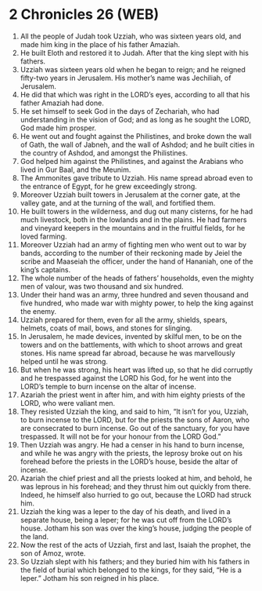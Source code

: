 * 2 Chronicles 26 (WEB)
:PROPERTIES:
:ID: WEB/14-2CH26
:END:

1. All the people of Judah took Uzziah, who was sixteen years old, and made him king in the place of his father Amaziah.
2. He built Eloth and restored it to Judah. After that the king slept with his fathers.
3. Uzziah was sixteen years old when he began to reign; and he reigned fifty-two years in Jerusalem. His mother’s name was Jechiliah, of Jerusalem.
4. He did that which was right in the LORD’s eyes, according to all that his father Amaziah had done.
5. He set himself to seek God in the days of Zechariah, who had understanding in the vision of God; and as long as he sought the LORD, God made him prosper.
6. He went out and fought against the Philistines, and broke down the wall of Gath, the wall of Jabneh, and the wall of Ashdod; and he built cities in the country of Ashdod, and amongst the Philistines.
7. God helped him against the Philistines, and against the Arabians who lived in Gur Baal, and the Meunim.
8. The Ammonites gave tribute to Uzziah. His name spread abroad even to the entrance of Egypt, for he grew exceedingly strong.
9. Moreover Uzziah built towers in Jerusalem at the corner gate, at the valley gate, and at the turning of the wall, and fortified them.
10. He built towers in the wilderness, and dug out many cisterns, for he had much livestock, both in the lowlands and in the plains. He had farmers and vineyard keepers in the mountains and in the fruitful fields, for he loved farming.
11. Moreover Uzziah had an army of fighting men who went out to war by bands, according to the number of their reckoning made by Jeiel the scribe and Maaseiah the officer, under the hand of Hananiah, one of the king’s captains.
12. The whole number of the heads of fathers’ households, even the mighty men of valour, was two thousand and six hundred.
13. Under their hand was an army, three hundred and seven thousand and five hundred, who made war with mighty power, to help the king against the enemy.
14. Uzziah prepared for them, even for all the army, shields, spears, helmets, coats of mail, bows, and stones for slinging.
15. In Jerusalem, he made devices, invented by skilful men, to be on the towers and on the battlements, with which to shoot arrows and great stones. His name spread far abroad, because he was marvellously helped until he was strong.
16. But when he was strong, his heart was lifted up, so that he did corruptly and he trespassed against the LORD his God, for he went into the LORD’s temple to burn incense on the altar of incense.
17. Azariah the priest went in after him, and with him eighty priests of the LORD, who were valiant men.
18. They resisted Uzziah the king, and said to him, “It isn’t for you, Uzziah, to burn incense to the LORD, but for the priests the sons of Aaron, who are consecrated to burn incense. Go out of the sanctuary, for you have trespassed. It will not be for your honour from the LORD God.”
19. Then Uzziah was angry. He had a censer in his hand to burn incense, and while he was angry with the priests, the leprosy broke out on his forehead before the priests in the LORD’s house, beside the altar of incense.
20. Azariah the chief priest and all the priests looked at him, and behold, he was leprous in his forehead; and they thrust him out quickly from there. Indeed, he himself also hurried to go out, because the LORD had struck him.
21. Uzziah the king was a leper to the day of his death, and lived in a separate house, being a leper; for he was cut off from the LORD’s house. Jotham his son was over the king’s house, judging the people of the land.
22. Now the rest of the acts of Uzziah, first and last, Isaiah the prophet, the son of Amoz, wrote.
23. So Uzziah slept with his fathers; and they buried him with his fathers in the field of burial which belonged to the kings, for they said, “He is a leper.” Jotham his son reigned in his place.
